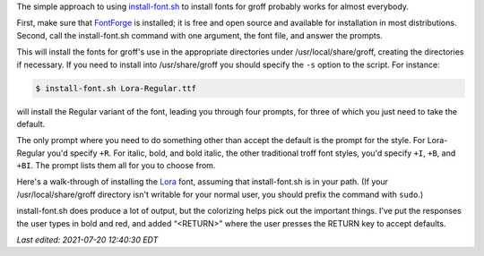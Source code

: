 .. title: install-font.sh - The simple approach
.. slug: install-fontsh-the-simple-approach
.. date: 2021-07-17 15:36:43 UTC-04:00
.. tags: groff,install-font.sh,fonts,troff
.. category: computer/documents
.. link: 
.. description: 
.. type: text

.. role:: app
.. role:: command
.. role:: file

The simple approach to using `install-font.sh`_ to install fonts for
:app:`groff` probably works for almost everybody.  

First, make sure that `FontForge`_ is installed; it is free and open
source and available for installation in most distributions.  Second,
call the :command:`install-font.sh` command with one argument, the
font file, and answer the prompts.

This will install the fonts for :app:`groff`'s use in the appropriate
directories under :file:`/usr/local/share/groff`, creating the
directories if necessary.  If you need to install into
:file:`/usr/share/groff` you should specify the ``-s`` option to the
script.  For instance:

.. _install-font.sh: https://www.schaffter.ca/mom/mom-05.html#install-font
.. _FontForge: https://fontforge.org/

.. code::

   $ install-font.sh Lora-Regular.ttf

will install the Regular variant of the font, leading you through four
prompts, for three of which you just need to take the default.

The only prompt where you need to do something other than accept the
default is the prompt for the style.  For :file:`Lora-Regular` you'd
specify ``+R``.  For italic, bold, and bold italic, the other
traditional :app:`troff` font styles, you'd specify ``+I``, ``+B``,
and ``+BI``.  The prompt lists them all for you to choose from.

Here's a walk-through of installing the Lora_ font, assuming that
:command:`install-font.sh` is in your path.  (If your
:file:`/usr/local/share/groff` directory isn't writable for your
normal user, you should prefix the command with ``sudo``.)

:command:`install-font.sh` does produce a lot of output, but the
colorizing helps pick out the important things.  I've put the
responses the user types in bold and red, and added “<RETURN>”
where the user presses the RETURN key to accept defaults.


.. _Lora: https://fonts.google.com/specimen/Lora

.. raw:: html

   <pre>
   $ <span style="color:red;"><b>install-font.sh Lora-Regular.ttf</b></span>
   /usr/local/share/groff/site-font not found; creating.
   /usr/local/share/groff/site-font/devps not found; creating.
   /usr/local/share/groff/site-font/devpdf not found; creating.
   Processing <span style="color:teal;">Lora-Regular.ttf</span>...
   Running fontforge...
   Copyright (c) 2000-2020. See AUTHORS for Contributors.
    License GPLv3+: GNU GPL version 3 or later &lt;http://gnu.org/licenses/gpl.html&gt;
    with many parts BSD &lt;http://fontforge.org/license.html&gt;. Please read LICENSE.
    Version: 20201107
    Based on sources from 2020-11-16 19:11 UTC-D.
   The following table(s) in the font have been ignored by FontForge
     Ignoring 'STAT' style attributes table
   Done.
   Family name (default = Lora): <span style="color:red;"><b>&lt;RETURN&gt;</b></span>
     =&gt;<span style="color:teal;">Lora-Regular</span> (Lora-Regular.ttf) assigned to family '<span style="color:olive;">Lora</span>'.
   Enter +STYLE (eg +R, +I, +B, +BI), or a unique groff name for <span style="color:teal;">Lora-Regular</span>.
   Leave blank to set name to '<span
   style="color:teal;">Lora-Regular</span>': <span style="color:red;"><b>+R</b></span>
     =&gt;<span style="color:teal;">Lora-Regular</span> assigned groff fontname '<span style="color:olive;">LoraR</span>'.
   Creating <span style="color:olive;">LoraR</span>...
   afmtodit: both uni00B5 and uni03BC map to mc at /Users/tkb/sw/versions/groff/git/bin/afmtodit line 6441.
   Done.
   Installing <span style="color:olive;">LoraR</span> in /usr/local/share/groff/site-font/devps/... Done.
   Make <span style="color:olive;">LoraR</span> available to gropdf? (y/n; default = y) <span style="color:red;"><b>&lt;RETURN&gt;</b></span>
   Checking for gropdf executable and devpdf directory... gropdf found.
   Installing <span style="color:olive;">LoraR</span> in /usr/local/share/groff/site-font/devpdf/... Done.
   Copy <span style="color:teal;">Lora-Regular.ttf</span> to /usr/local/share/fonts/truetype/Lora/
     (y/n; default = n) <span style="color:red;"><b>&lt;RETURN&gt;</b></span>
   Install <span style="color:teal;">Lora-Regular.ttf</span> manually to make it available system-wide.
   $ <span style="color:red;"><b>install-font.sh Lora-Italic.ttf</b></span>
   Processing <span style="color:teal;">Lora-Italic.ttf</span>...
   Running fontforge...
   Copyright (c) 2000-2020. See AUTHORS for Contributors.
    License GPLv3+: GNU GPL version 3 or later &lt;http://gnu.org/licenses/gpl.html&gt;
    with many parts BSD &lt;http://fontforge.org/license.html&gt;. Please read LICENSE.
    Version: 20201107
    Based on sources from 2020-11-16 19:11 UTC-D.
   The following table(s) in the font have been ignored by FontForge
     Ignoring 'STAT' style attributes table
   Done.
   Family name (default = Lora): <span style="color:red;"><b>&lt;RETURN&gt;</b></span>
     =&gt;<span style="color:teal;">Lora-Italic</span> (Lora-Italic.ttf) assigned to family '<span style="color:olive;">Lora</span>'.
   Enter +STYLE (eg +R, +I, +B, +BI), or a unique groff name for <span style="color:teal;">Lora-Italic</span>.
   Leave blank to set name to '<span
   style="color:teal;">Lora-Italic</span>': <span style="color:red;"><b>+I</b></span>
     =&gt;<span style="color:teal;">Lora-Italic</span> assigned groff fontname '<span style="color:olive;">LoraI</span>'.
   Creating <span style="color:olive;">LoraI</span>...
   afmtodit: both uni00B5 and uni03BC map to mc at /Users/tkb/sw/versions/groff/git/bin/afmtodit line 6441.
   Done.
   Installing <span style="color:olive;">LoraI</span> in /usr/local/share/groff/site-font/devps/... Done.
   Make <span style="color:olive;">LoraI</span> available to gropdf? (y/n; default = y) <span style="color:red;"><b>&lt;RETURN&gt;</b></span>
   Checking for gropdf executable and devpdf directory... gropdf found.
   Installing <span style="color:olive;">LoraI</span> in /usr/local/share/groff/site-font/devpdf/... Done.
   Copy <span style="color:teal;">Lora-Italic.ttf</span> to /usr/local/share/fonts/truetype/Lora/
     (y/n; default = n) <span style="color:red;"><b>&lt;RETURN&gt;</b></span>
   Install <span style="color:teal;">Lora-Italic.ttf</span> manually to make it available system-wide.
   $ <span style="color:red;"><b>install-font.sh Lora-Bold.ttf</b></span>
   Processing <span style="color:teal;">Lora-Bold.ttf</span>...
   Running fontforge...
   Copyright (c) 2000-2020. See AUTHORS for Contributors.
    License GPLv3+: GNU GPL version 3 or later &lt;http://gnu.org/licenses/gpl.html&gt;
    with many parts BSD &lt;http://fontforge.org/license.html&gt;. Please read LICENSE.
    Version: 20201107
    Based on sources from 2020-11-16 19:11 UTC-D.
   The following table(s) in the font have been ignored by FontForge
     Ignoring 'STAT' style attributes table
   Glyph bounding box data exceeds font bounding box data for GID 4
     Subsequent errors will not be reported.
   In GID 769 the advance width (1316) is greater than the stated maximum (1291)
     Subsequent errors will not be reported.
   Done.
   Family name (default = Lora): <span style="color:red;"><b>&lt;RETURN&gt;</b></span>
     =&gt;<span style="color:teal;">Lora-Bold</span> (Lora-Bold.ttf) assigned to family '<span style="color:olive;">Lora</span>'.
   Enter +STYLE (eg +R, +I, +B, +BI), or a unique groff name for <span style="color:teal;">Lora-Bold</span>.
   Leave blank to set name to '<span
   style="color:teal;">Lora-Bold</span>': <span style="color:red;"><b>+B</b></span>
     =&gt;<span style="color:teal;">Lora-Bold</span> assigned groff fontname '<span style="color:olive;">LoraB</span>'.
   Creating <span style="color:olive;">LoraB</span>...
   afmtodit: both uni00B5 and uni03BC map to mc at /Users/tkb/sw/versions/groff/git/bin/afmtodit line 6441.
   Done.
   Installing <span style="color:olive;">LoraB</span> in /usr/local/share/groff/site-font/devps/... Done.
   Make <span style="color:olive;">LoraB</span> available to gropdf? (y/n; default = y) <span style="color:red;"><b>&lt;RETURN&gt;</b></span>
   Checking for gropdf executable and devpdf directory... gropdf found.
   Installing <span style="color:olive;">LoraB</span> in /usr/local/share/groff/site-font/devpdf/... Done.
   Copy <span style="color:teal;">Lora-Bold.ttf</span> to /usr/local/share/fonts/truetype/Lora/
     (y/n; default = n) <span style="color:red;"><b>&lt;RETURN&gt;</b></span>
   Install <span style="color:teal;">Lora-Bold.ttf</span> manually to make it available system-wide.
   $ install-font.sh Lora-BoldItalic.ttf
   Processing <span style="color:teal;">Lora-BoldItalic.ttf</span>...
   Running fontforge...
   Copyright (c) 2000-2020. See AUTHORS for Contributors.
    License GPLv3+: GNU GPL version 3 or later &lt;http://gnu.org/licenses/gpl.html&gt;
    with many parts BSD &lt;http://fontforge.org/license.html&gt;. Please read LICENSE.
    Version: 20201107
    Based on sources from 2020-11-16 19:11 UTC-D.
   The following table(s) in the font have been ignored by FontForge
     Ignoring 'STAT' style attributes table
   Glyph bounding box data exceeds font bounding box data for GID 4
     Subsequent errors will not be reported.
   In GID 776 the advance width (1297) is greater than the stated maximum (1273)
     Subsequent errors will not be reported.
   Done.
   Family name (default = Lora): <span style="color:red;"><b>&lt;RETURN&gt;</b></span>
     =&gt;<span style="color:teal;">Lora-BoldItalic</span> (Lora-BoldItalic.ttf) assigned to family '<span style="color:olive;">Lora</span>'.
   Enter +STYLE (eg +R, +I, +B, +BI), or a unique groff name for <span style="color:teal;">Lora-BoldItalic</span>.
   Leave blank to set name to '<span
   style="color:teal;">Lora-BoldItalic</span>': <span style="color:red;"><b>+BI</b></span>
     =&gt;<span style="color:teal;">Lora-BoldItalic</span> assigned groff fontname '<span style="color:olive;">LoraBI</span>'.
   Creating <span style="color:olive;">LoraBI</span>...
   afmtodit: both uni00B5 and uni03BC map to mc at /Users/tkb/sw/versions/groff/git/bin/afmtodit line 6441.
   Done.
   Installing <span style="color:olive;">LoraBI</span> in /usr/local/share/groff/site-font/devps/... Done.
   Make <span style="color:olive;">LoraBI</span> available to gropdf? (y/n; default = y) <span style="color:red;"><b>&lt;RETURN&gt;</b></span>
   Checking for gropdf executable and devpdf directory... gropdf found.
   Installing <span style="color:olive;">LoraBI</span> in /usr/local/share/groff/site-font/devpdf/... Done.
   Copy <span style="color:teal;">Lora-BoldItalic.ttf</span> to /usr/local/share/fonts/truetype/Lora/
     (y/n; default = n) <span style="color:red;"><b>&lt;RETURN&gt;</b></span>
   Install <span style="color:teal;">Lora-BoldItalic.ttf</span> manually to make it available system-wide.
   </pre>

         
*Last edited: 2021-07-20 12:40:30 EDT*

..
   Local Variables:
   time-stamp-format: "%Y-%02m-%02d %02H:%02M:%02S %Z"
   time-stamp-start: "\\*Last edited:[ \t]+\\\\?"
   time-stamp-end: "\\*\\\\?\n"
   time-stamp-line-limit: -20
   End:

